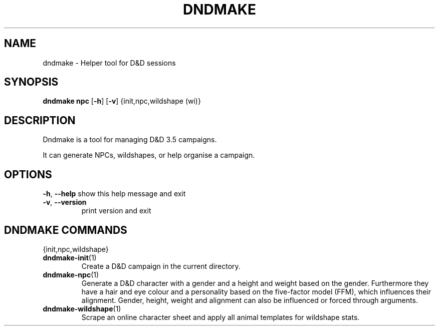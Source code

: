 .TH "DNDMAKE" "1" "March 2016" "dndmake 0.2" "User Commands"
.SH NAME
dndmake \- Helper tool for D&D sessions
.SH SYNOPSIS
.B dndmake npc
[\fB\-h\fR]
[\fB\-v\fR]
{init,npc,wildshape (wi)}
.SH DESCRIPTION
.PP
Dndmake is a tool for managing D&D 3.5 campaigns.

It can generate NPCs, wildshapes, or help organise a campaign.

.SH OPTIONS
.BR \-h ", " \-\-help
show this help message and exit
.TP
.BR \-v ", " \-\-version
print version and exit
.PP

.SH DNDMAKE COMMANDS
{init,npc,wildshape}
.TP
.BR dndmake-init "(1)"
Create a D&D campaign in the current directory.
.TP
.BR dndmake-npc "(1)"
Generate a D&D character with a gender and a height and weight based on the
gender. Furthermore they have a hair and eye colour and a personality based on
the five-factor model (FFM), which influences their alignment. Gender, height,
weight and alignment can also be influenced or forced through arguments.
.TP
.BR dndmake-wildshape "(1)"
Scrape an online character sheet and apply all animal templates for wildshape
stats.
.TP
